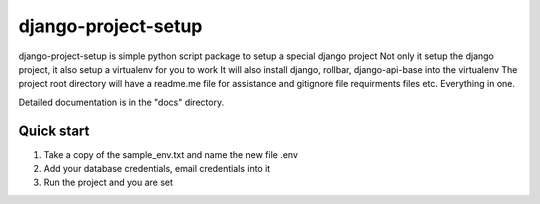 =====
django-project-setup
=====

django-project-setup is simple python script package to setup a special django project
Not only it setup the django project, it also setup a virtualenv for you to work
It will also install django, rollbar, django-api-base into the virtualenv
The project root directory will have a readme.me file for assistance and gitignore file
requirments files etc. Everything in one.

Detailed documentation is in the "docs" directory.

Quick start
-----------

1. Take a copy of the sample_env.txt and name the new file .env
2. Add your database credentials, email credentials into it
3. Run the project and you are set

